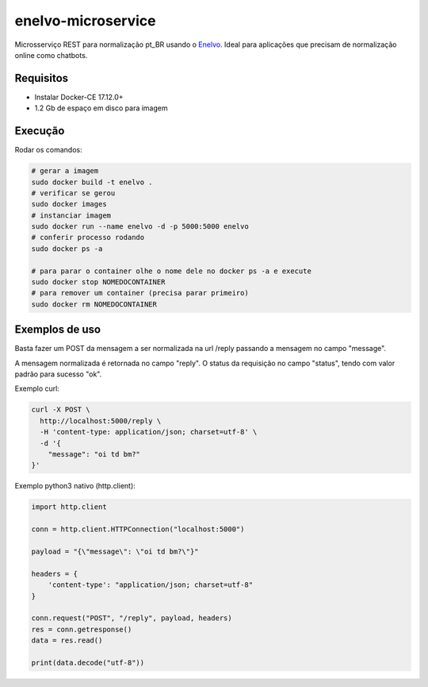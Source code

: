 enelvo-microservice
===================

Microsserviço REST para normalização pt_BR usando o `Enelvo <https://github.com/tfcbertaglia/enelvo>`_. Ideal para aplicações que precisam de normalização online como chatbots.

Requisitos
----------

* Instalar Docker-CE 17.12.0+
* 1.2 Gb de espaço em disco para imagem

Execução
--------

Rodar os comandos:

.. code-block:: sh

  # gerar a imagem
  sudo docker build -t enelvo .
  # verificar se gerou
  sudo docker images
  # instanciar imagem
  sudo docker run --name enelvo -d -p 5000:5000 enelvo
  # conferir processo rodando
  sudo docker ps -a
  
  # para parar o container olhe o nome dele no docker ps -a e execute
  sudo docker stop NOMEDOCONTAINER
  # para remover um container (precisa parar primeiro)
  sudo docker rm NOMEDOCONTAINER

Exemplos de uso
---------------

Basta fazer um POST da mensagem a ser normalizada na url /reply passando a mensagem no campo "message".

A mensagem normalizada é retornada no campo "reply". O status da requisição no campo "status", tendo com valor padrão para sucesso "ok".

Exemplo curl:

.. code-block:: sh

  curl -X POST \
    http://localhost:5000/reply \
    -H 'content-type: application/json; charset=utf-8' \
    -d '{
      "message": "oi td bm?"
  }'

Exemplo python3 nativo (http.client):

.. code-block:: python

  import http.client

  conn = http.client.HTTPConnection("localhost:5000")

  payload = "{\"message\": \"oi td bm?\"}"

  headers = {
      'content-type': "application/json; charset=utf-8"
  }

  conn.request("POST", "/reply", payload, headers)
  res = conn.getresponse()
  data = res.read()

  print(data.decode("utf-8"))
